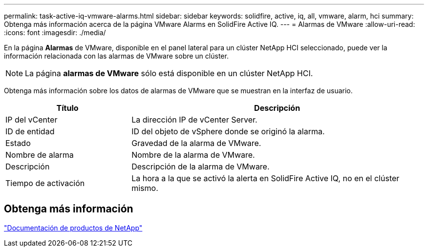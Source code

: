 ---
permalink: task-active-iq-vmware-alarms.html 
sidebar: sidebar 
keywords: solidfire, active, iq, all, vmware, alarm, hci 
summary: Obtenga más información acerca de la página VMware Alarms en SolidFire Active IQ. 
---
= Alarmas de VMware
:allow-uri-read: 
:icons: font
:imagesdir: ./media/


[role="lead"]
En la página *Alarmas* de VMware, disponible en el panel lateral para un clúster NetApp HCI seleccionado, puede ver la información relacionada con las alarmas de VMware sobre un clúster.


NOTE: La página *alarmas de VMware* sólo está disponible en un clúster NetApp HCI.

Obtenga más información sobre los datos de alarmas de VMware que se muestran en la interfaz de usuario.

[cols="30,70"]
|===
| Título | Descripción 


| IP del vCenter | La dirección IP de vCenter Server. 


| ID de entidad | ID del objeto de vSphere donde se originó la alarma. 


| Estado | Gravedad de la alarma de VMware. 


| Nombre de alarma | Nombre de la alarma de VMware. 


| Descripción | Descripción de la alarma de VMware. 


| Tiempo de activación | La hora a la que se activó la alerta en SolidFire Active IQ, no en el clúster mismo. 
|===


== Obtenga más información

https://www.netapp.com/support-and-training/documentation/["Documentación de productos de NetApp"^]
